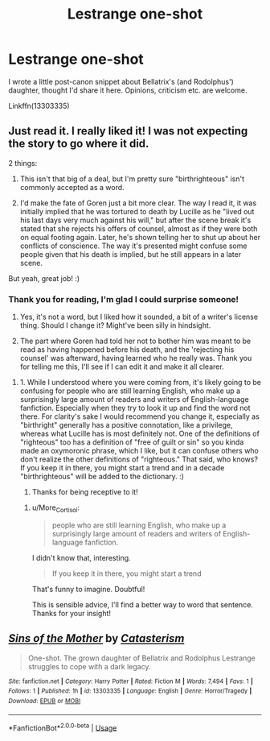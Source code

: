 #+TITLE: Lestrange one-shot

* Lestrange one-shot
:PROPERTIES:
:Author: More_Cortisol
:Score: 1
:DateUnix: 1559618330.0
:DateShort: 2019-Jun-04
:FlairText: Self-Promotion
:END:
I wrote a little post-canon snippet about Bellatrix's (and Rodolphus') daughter, thought I'd share it here. Opinions, criticism etc. are welcome.

Linkffn(13303335)


** Just read it. I really liked it! I was not expecting the story to go where it did.

2 things:

1) This isn't that big of a deal, but I'm pretty sure "birthrighteous" isn't commonly accepted as a word.

2) I'd make the fate of Goren just a bit more clear. The way I read it, it was initially implied that he was tortured to death by Lucille as he "lived out his last days very much against his will," but after the scene break it's stated that she rejects his offers of counsel, almost as if they were both on equal footing again. Later, he's shown telling her to shut up about her conflicts of conscience. The way it's presented might confuse some people given that his death is implied, but he still appears in a later scene.

But yeah, great job! :)
:PROPERTIES:
:Author: Efficient_Assistant
:Score: 3
:DateUnix: 1559645754.0
:DateShort: 2019-Jun-04
:END:

*** Thank you for reading, I'm glad I could surprise someone!

1) Yes, it's not a word, but I liked how it sounded, a bit of a writer's license thing. Should I change it? Might've been silly in hindsight.

2) The part where Goren had told her not to bother him was meant to be read as having happened before his death, and the 'rejecting his counsel' was afterward, having learned who he really was. Thank you for telling me this, I'll see if I can edit it and make it all clearer.
:PROPERTIES:
:Author: More_Cortisol
:Score: 2
:DateUnix: 1559656342.0
:DateShort: 2019-Jun-04
:END:

**** 1. While I understood where you were coming from, it's likely going to be confusing for people who are still learning English, who make up a surprisingly large amount of readers and writers of English-language fanfiction. Especially when they try to look it up and find the word not there. For clarity's sake I would recommend you change it, especially as "birthright" generally has a positive connotation, like a privilege, whereas what Lucille has is most definitely not. One of the definitions of "righteous" too has a definition of "free of guilt or sin" so you kinda made an oxymoronic phrase, which I like, but it can confuse others who don't realize the other definitions of "righteous." That said, who knows? If you keep it in there, you might start a trend and in a decade "birthrighteous" will be added to the dictionary. :)
2. Thanks for being receptive to it!
:PROPERTIES:
:Author: Efficient_Assistant
:Score: 2
:DateUnix: 1559683068.0
:DateShort: 2019-Jun-05
:END:

***** u/More_Cortisol:
#+begin_quote
  people who are still learning English, who make up a surprisingly large amount of readers and writers of English-language fanfiction.
#+end_quote

I didn't know that, interesting.

#+begin_quote
  If you keep it in there, you might start a trend
#+end_quote

That's funny to imagine. Doubtful!

This is sensible advice, I'll find a better way to word that sentence. Thanks for your insight!
:PROPERTIES:
:Author: More_Cortisol
:Score: 1
:DateUnix: 1559750876.0
:DateShort: 2019-Jun-05
:END:


** [[https://www.fanfiction.net/s/13303335/1/][*/Sins of the Mother/*]] by [[https://www.fanfiction.net/u/11230232/Catasterism][/Catasterism/]]

#+begin_quote
  One-shot. The grown daughter of Bellatrix and Rodolphus Lestrange struggles to cope with a dark legacy.
#+end_quote

^{/Site/:} ^{fanfiction.net} ^{*|*} ^{/Category/:} ^{Harry} ^{Potter} ^{*|*} ^{/Rated/:} ^{Fiction} ^{M} ^{*|*} ^{/Words/:} ^{7,494} ^{*|*} ^{/Favs/:} ^{1} ^{*|*} ^{/Follows/:} ^{1} ^{*|*} ^{/Published/:} ^{1h} ^{*|*} ^{/id/:} ^{13303335} ^{*|*} ^{/Language/:} ^{English} ^{*|*} ^{/Genre/:} ^{Horror/Tragedy} ^{*|*} ^{/Download/:} ^{[[http://www.ff2ebook.com/old/ffn-bot/index.php?id=13303335&source=ff&filetype=epub][EPUB]]} ^{or} ^{[[http://www.ff2ebook.com/old/ffn-bot/index.php?id=13303335&source=ff&filetype=mobi][MOBI]]}

--------------

*FanfictionBot*^{2.0.0-beta} | [[https://github.com/tusing/reddit-ffn-bot/wiki/Usage][Usage]]
:PROPERTIES:
:Author: FanfictionBot
:Score: 1
:DateUnix: 1559618341.0
:DateShort: 2019-Jun-04
:END:
